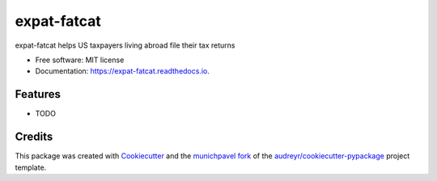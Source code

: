 ============
expat-fatcat
============


.. image:: https://img.shields.io/pypi/v/expat_fatcat.svg
        :target: https://pypi.python.org/pypi/expat_fatcat

.. image:: https://img.shields.io/travis/munichpavel/expat_fatcat.svg
        :target: https://travis-ci.org/munichpavel/expat_fatcat

.. image:: https://readthedocs.org/projects/expat-fatcat/badge/?version=latest
        :target: https://expat-fatcat.readthedocs.io/en/latest/?badge=latest
        :alt: Documentation Status

.. image:: https://pyup.io/repos/github/munichpavel/expat_fatcat/shield.svg
     :target: https://pyup.io/repos/github/munichpavel/expat_fatcat/
     :alt: Updates


expat-fatcat helps US taxpayers living abroad file their tax returns


* Free software: MIT license
* Documentation: https://expat-fatcat.readthedocs.io.


Features
--------

* TODO

Credits
---------

This package was created with Cookiecutter_ and the munichpavel_  fork_ of the `audreyr/cookiecutter-pypackage`_ project template.

.. _Cookiecutter: https://github.com/audreyr/cookiecutter
.. _`audreyr/cookiecutter-pypackage`: https://github.com/audreyr/cookiecutter-pypackage
.. _munichpavel: https://github.com/munichpavel
.. _fork: https://github.com/munichpavel/cookiecutter-pypackage
